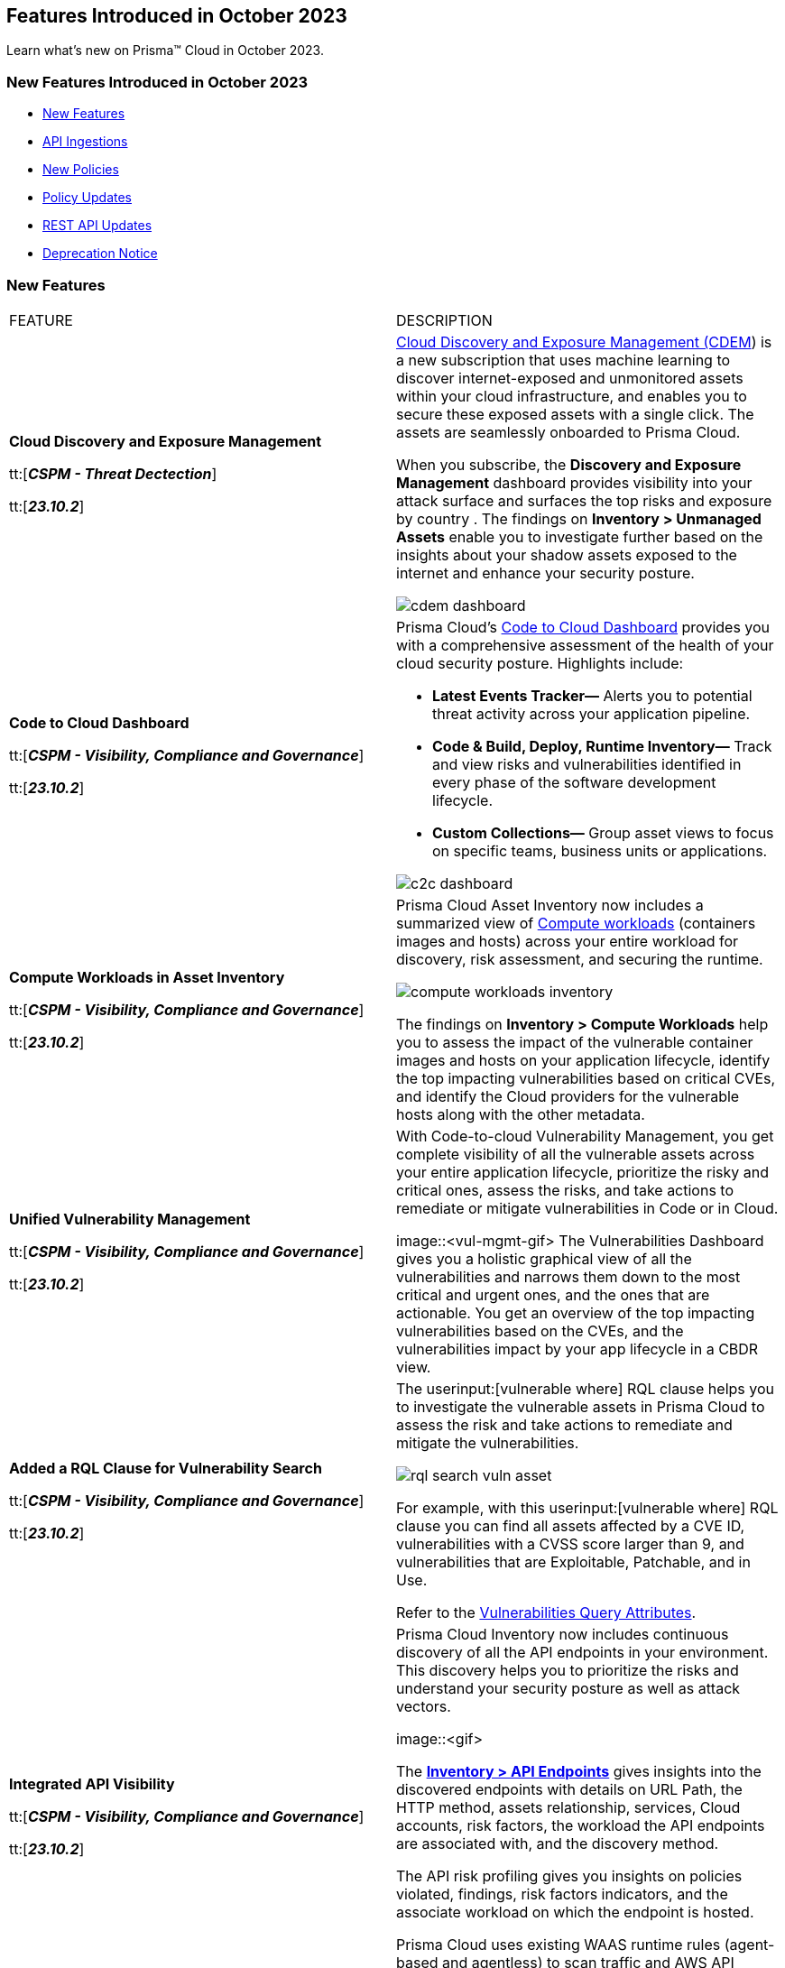 == Features Introduced in October 2023

Learn what's new on Prisma™ Cloud in October 2023.

[#new-features-oct-1]
=== New Features Introduced in October 2023

* <<new-features1>>
* <<api-ingestions1>>
* <<new-policies1>>
* <<policy-updates1>>
//* <<new-compliance-benchmarks-and-updates1>>
//* <<changes-in-existing-behavior1>>
* <<rest-api-updates1>>
* <<deprecation-notices>>


[#new-features1]
=== New Features

[cols="50%a,50%a"]
|===
|FEATURE
|DESCRIPTION

|*Cloud Discovery and Exposure Management*

tt:[*_CSPM - Threat Dectection_*]

tt:[*_23.10.2_*]

//RLP-100718

|xref:../../../content-collections/administration/subscribe-to-cdem.adoc[Cloud Discovery and Exposure Management (CDEM]) is a new subscription that uses machine learning to discover internet-exposed and unmonitored assets within your cloud infrastructure, and enables you to secure these exposed assets with a single click. The assets are seamlessly onboarded to Prisma Cloud. 

When you subscribe, the *Discovery and Exposure Management* dashboard provides visibility into your attack surface and surfaces the top risks and exposure by country . The findings on *Inventory > Unmanaged Assets* enable you to investigate further based on the insights about your shadow assets exposed to the internet and enhance your security posture.

image::cdem-dashboard.gif[]

|*Code to Cloud Dashboard*

tt:[*_CSPM - Visibility, Compliance and Governance_*]

tt:[*_23.10.2_*]
//RLP-104734

|Prisma Cloud’s xref:../../../content-collections/dashboards/dashboards-code-to-cloud.adoc[Code to Cloud Dashboard] provides you with a comprehensive assessment of the health of your cloud security posture. Highlights include:

* *Latest Events Tracker—* Alerts you to potential threat activity across your application pipeline. 
* *Code & Build, Deploy, Runtime Inventory—* Track and view risks and vulnerabilities identified in every phase of the software development lifecycle.
* *Custom Collections—* Group asset views to focus on specific teams, business units or applications.

image::c2c-dashboard.gif[]

|*Compute Workloads in Asset Inventory*

tt:[*_CSPM - Visibility, Compliance and Governance_*]

tt:[*_23.10.2_*]

//RLP-104989
|Prisma Cloud Asset Inventory now includes a summarized view of xref:../../../content-collections/cloud-and-software-inventory/compute-workloads-inventory.adoc[Compute workloads] (containers images and hosts) across your entire workload for discovery, risk assessment, and securing the runtime.

image::compute-workloads-inventory.gif[]

The findings on *Inventory > Compute Workloads* help you to assess the impact of the vulnerable container images and hosts on your application lifecycle, identify the top impacting vulnerabilities based on critical CVEs, and identify the Cloud providers for the vulnerable hosts along with the other metadata.

|*Unified Vulnerability Management*

tt:[*_CSPM - Visibility, Compliance and Governance_*]

tt:[*_23.10.2_*]

//RLP-104991

|With Code-to-cloud Vulnerability Management, you get complete visibility of all the vulnerable assets across your entire application lifecycle, prioritize the risky and critical ones, assess the risks, and take actions to remediate or mitigate vulnerabilities in Code or in Cloud.

image::<vul-mgmt-gif>
//needs gif image
The Vulnerabilities Dashboard gives you a holistic graphical view of all the vulnerabilities and narrows them down to the most critical and urgent ones, and the ones that are actionable. You get an overview of the top impacting vulnerabilities based on the CVEs, and the vulnerabilities impact by your app lifecycle in a CBDR view.

|*Added a RQL Clause for Vulnerability Search*

tt:[*_CSPM - Visibility, Compliance and Governance_*]

tt:[*_23.10.2_*]

//RLP-104991

|The userinput:[vulnerable where] RQL clause helps you to investigate the vulnerable assets in Prisma Cloud to assess the risk and take actions to remediate and mitigate the vulnerabilities.

image::rql-search-vuln-asset.gif[]

For example, with this userinput:[vulnerable where] RQL clause you can find all assets affected by a CVE ID, vulnerabilities with a CVSS score larger than 9, and vulnerabilities that are Exploitable, Patchable, and in Use.

Refer to the xref:../../../content-collections/search-and-investigate/vulnerability-queries/vulnerability-query-attributes.adoc[Vulnerabilities Query Attributes].

|*Integrated API Visibility*

tt:[*_CSPM - Visibility, Compliance and Governance_*]

tt:[*_23.10.2_*]

//RLP-108380

|Prisma Cloud Inventory now includes continuous discovery of all the API endpoints in your environment. This discovery helps you to prioritize the risks and understand your security posture as well as attack vectors.

image::<gif>
//needs gif image

The xref:../../../content-collections/cloud-and-software-inventory/api-endpoints-inventory.adoc[*Inventory > API Endpoints*] gives insights into the discovered endpoints with details on URL Path, the HTTP method, assets relationship, services, Cloud accounts, risk factors, the workload the API endpoints are associated with, and the discovery method.

The API risk profiling gives you insights on policies violated, findings, risk factors indicators, and the associate workload on which the endpoint is hosted.

Prisma Cloud uses existing WAAS runtime rules (agent-based and agentless) to scan traffic and AWS API Gateway configurations within your deployment to list the API endpoints.

|*Prioritize and Remediate Risks*

tt:[*_CSPM - Visibility, Compliance and Governance_*]

tt:[*_23.10.2_*]

//RLP-104994

|Prisma Cloud *Attack Path Analysis* identifies and collects a wide range of security signals to assist with risk prioritization. These signals include vulnerabilities in cloud resources, public exposure of resources to the internet, overly permissive credentials, and threat context, such as potentially malicious traffic or IP addresses. 

By intelligently analyzing and correlating these signals, along with considering the business context of an application or data at risk, Prisma Cloud can guide your security teams to address the most critical risks first. This level of prioritization ensures that your organization can focus on securing your most valuable assets while minimizing the risk of data breaches or other threats. Prisma Cloud helps you identify the xref:../../../content-collections/governance/attack-path-policies[Attack Paths], which are presented in a graph view and offer valuable security context to protect your assets against high-risk threats.

image::risk-prioritization.gif[]
//needs gif image


//All the blurbs below Should be removed.
|*AppDNA for Application Context*

tt:[*_CSPM - Visibility, Compliance and Governance_*]

tt:[*_23.10.2_*]

|The new API Endpoints Inventory provides visibility into potential risks of HTTP API endpoints discovered on your onboarded AWS accounts.

* View comprehensive details on the API endpoint including information on the asset/workload associated with the endpoint, the risk factors, content type, traffic statistics, and body schema for an HTTP POST request.
* Leverage out-of-the-box policies for API-related risks & incidents such as unauthenticated API endpoints, web attacks, bot behavior, and web scraping.

image::api-endpoints.png[]

|*Code-to-Cloud Remediation*

tt:[*_CSPM - Visibility, Compliance and Governance_*]

tt:[*_23.10.2_*]

|Reduce the noise and focus on what truly matters most with highly contextual, high fidelity alerts from a combination of security signals such as Internet Exposure, Overly Permissive IAM roles, Misconfigurations, and Critical Vulnerabilities.

* View asset and alert details in a single click, including security findings, remediation recommendations, and asset relationships.

* Leverage out-of-the-box policies that generate alerts on critical Attack Paths to bring automated efficiency and visibility into the most critical issues in your cloud environment.

* Gain a visual understanding of the context behind an alert with the new graph visualization that displays evidence of why the alert was generated.

image::rn-code-to-cloud-remediation.png[]

|*Code-to-Cloud Vulnerability Management*

tt:[*_CSPM - Visibility, Compliance and Governance_*]

tt:[*_23.10.2_*]

|Understand your most critical vulnerabilities at a glance with the new prioritized vulnerability list and dashboard. 

* Gain a comprehensive overview of how vulnerabilities affect the entire application lifecycle with Vulnerability Tracing.
* Leverage the powerful platform analysis and rich vulnerability intel for in-depth investigations of vulnerability impact across your environment. 

image::vulnerability-dashboard.png[]

|*Simplified Investigate and Infinity Graph*

tt:[*_CSPM - Visibility, Compliance and Governance_*]

tt:[*_23.10.2_*]

|Gain deep insight into your security posture with a comprehensive asset search that contains diverse security findings and vulnerabilities from the entire platform.

* Easily pinpoint the insights you need without complex queries using the all-new point-and-click experience assisted by a natural language experience for Investigations. 
* Visually understand your environment with the new interactive graph visualizations which enable you to review the common risk factors and potential blast radius for an incident.

image::simplified-investigate-infinity-graph.png[]

|*Code-to-Cloud Dashboard*

tt:[*_CSPM - Visibility, Compliance and Governance_*]

tt:[*_23.10.2_*]

|Stay informed on the latest events and security highlights on the most critical security activities across your environment.

* Use the at-a-glance, comprehensive overview of the application lifecycle to embrace a shift-left approach for proactively detecting and addressing issues during the code and build stages; recognize the positive impact of finding and fixing issues earlier in the application lifecycle.
* Define your applications or teams and assign owners to resolve identified risks.
* Celebrate teams making security improvements and identify outliers who require assistance.

image::c-2-c-dashboard.png[]

|*Just-in-time Access (CIEM)*

tt:[*_CIEM - IAM Security_*]

tt:[*_23.10.2_*]

|Authorize users with secure and temporary access to cloud services, without slowing down your teams.

* Grant users time-limited permissions to specific cloud services and reduce the risk of permission creep.
* Configure approval workflows to review access requests so that administrators can validate the legitimacy of requests before granting temporary, time-bound access.
* Available in Limited GA, contact your Customer Success Representative for more information.

image::jit.png[]


|===

[#api-ingestions1]
=== API Ingestions

[cols="50%a,50%a"]
|===
|SERVICE
|API DETAILS

|*Amazon EC2*

tt:[*_23.10.2_*]

//RLP-116078
|*aws-waf-v2-rule-group*

Additional permissions required:

* screen:[wafv2:GetRuleGroup]

You must manually add or update the CFT template to enable the permission.

|*AWS DataSync*

tt:[*_23.10.2_*]

//RLP-116076
|*aws-datasync-task-execution*

Additional permissions required:

* screen:[datasync:ListTaskExecutions]
* screen:[datasync:DescribeTaskExecution]
* screen:[datasync:ListTagsForResource]

The Security Audit role includes the permissions.

|*AWS Transfer Family*

tt:[*_23.10.2_*]

//RLP-116077	
|*aws-transfer-family-security-policy*

Additional permissions required:

* screen:[transfer:DescribeSecurityPolicy]
* screen:[transfer:DescribeServer]
* screen:[transfer:ListServers]

The Security Audit role includes the permissions.

|*Azure AD B2C*

tt:[*_23.10.2_*]

//RLP-115879
|*azure-active-directory-b2c-tenants*

Additional permission required:

* screen:[Microsoft.AzureActiveDirectory/b2cDirectories/read]

The Reader role includes the permission.

|tt:[Update] *Azure Application Gateway*

tt:[*_23.10.2_*]

//RLP-115350
|*azure-application-gateway*

The resource JSON for this API has been updated to include the screen:[defaultPredefinedSslPolicy] field. The field defines the default TLS policy to use.

|*Google Vertex AI AIPlatform*

tt:[*_23.10.2_*]

//RLP-115492

|*gcloud-vertex-ai-aiplatform-feature-store*

Additional permissions required:

* screen:[aiplatform.featurestores.list]
* screen:[aiplatform.featurestores.getIamPolicy]

The Viewer role includes the permissions.


|*Google Vertex AI AIPlatform*

tt:[*_23.10.2_*]

//RLP-115501

|*gcloud-vertex-ai-aiplatform-metadata-store*


Additional permission required:

* screen:[aiplatform.metadataStores.list]

The Viewer role includes the permission.

|*Google Vertex AI AIPlatform*

tt:[*_23.10.2_*]

//RLP-115502

|*gcloud-vertex-ai-aiplatform-tensor-board*

Additional permission required:

* screen:[aiplatform.tensorboards.list]

The Viewer role includes the permission.


|*Google Vertex AI AIPlatform*

tt:[*_23.10.2_*]

//RLP-115503

|*gcloud-vertex-ai-aiplatform-index-endpoint*

Additional permission required:

* screen:[aiplatform.indexEndpoints.list]

The Viewer role includes the permission.

|*OCI Cloud Guard*

tt:[*_23.10.2_*]

//RLP-115883
|*oci-cloudguard-target*

Additional permissions required:

* screen:[CG_TARGET_INSPECT]
* screen:[CG_TARGET_READ]

You must update the Terraform template to enable the permissions.

|===


[#new-policies1]
=== New Policies

[cols="50%a,50%a"]
|===
|NEW POLICIES
|DESCRIPTION
//The following are just mock data, must be updated with the 10.2 release when available


|===

[#policy-updates1]
=== Policy Updates

[cols="50%a,50%a"]
|===
|POLICY UPDATES
|DESCRIPTION

2+|*Policy Updates—RQL*

|*GCP Kubernetes Engine Clusters have Network policy disabled*

tt:[*_23.10.2_*]

//RLP-116618

|*Changes—* The RQL has been updated as per the current network policy settings for GCP Kubernetes Engine Clusters.

*Current RQL—*

----
config from cloud.resource where cloud.type = 'gcp' AND api.name = 'gcloud-container-describe-clusters' AND json.rule = 'networkPolicy does not exist or networkPolicy.[*] is empty'
----

*Updated RQL—*

----
config from cloud.resource where cloud.type = 'gcp' AND api.name = 'gcloud-container-describe-clusters' AND json.rule = networkConfig.datapathProvider does not equal ADVANCED_DATAPATH and (addonsConfig.networkPolicyConfig.disabled is true or networkPolicy.enabled does not exist or networkPolicy.enabled is false )
----

*Severity—* Low

*Policy Type—* Config

*Impact—* Low. Existing alerts where the cluster is configured with *ADVANCED_DATAPATH* will be resolved as *Policy_Updated*. New alerts will be generated where it checks for *Calico Kubernetes Network policy* not being configured.

|===



[#rest-api-updates1]
=== REST API Updates

[cols="37%a,63%a"]
|===
|CHANGE
|DESCRIPTION
//The following are just mock data, must be updated with the 10.2 release when available


|===

[#deprecation-notices]
=== Deprecation Notice

[cols="37%a,63%a"]
|===
|*Feature*
|*Description*

|tt:[*Date Filter Support*]
//RLP-115176

|The Date filter is being deprecated on *Inventory > Assets*, *Asset Explorer*, and *Compliance > Overview*. 

With the 23.10.2 release, the date filter will no longer be supported. With this change, links in Compliance reports that were generated before 23.10.2 will be removed.

|tt:[*Data Dashboard*]
//RLP-110472

|The Data Dashboard is being deprecated on *Dashboards > Data*. 

With the 23.10.2 release, the widgets in the *Data dashboard* will be available in a custom dashboard. To view the Data Security information, you will be able to create a custom dashboard and add the data security widgets.

|===
